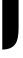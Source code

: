 SplineFontDB: 3.2
FontName: 00001_00001.ttf
FullName: Untitled36
FamilyName: Untitled36
Weight: Regular
Copyright: Copyright (c) 2021, 
UComments: "2021-10-20: Created with FontForge (http://fontforge.org)"
Version: 001.000
ItalicAngle: 0
UnderlinePosition: -100
UnderlineWidth: 50
Ascent: 800
Descent: 200
InvalidEm: 0
LayerCount: 2
Layer: 0 0 "Back" 1
Layer: 1 0 "Fore" 0
XUID: [1021 877 -968672716 9259487]
OS2Version: 0
OS2_WeightWidthSlopeOnly: 0
OS2_UseTypoMetrics: 1
CreationTime: 1634731550
ModificationTime: 1634731550
OS2TypoAscent: 0
OS2TypoAOffset: 1
OS2TypoDescent: 0
OS2TypoDOffset: 1
OS2TypoLinegap: 0
OS2WinAscent: 0
OS2WinAOffset: 1
OS2WinDescent: 0
OS2WinDOffset: 1
HheadAscent: 0
HheadAOffset: 1
HheadDescent: 0
HheadDOffset: 1
OS2Vendor: 'PfEd'
DEI: 91125
Encoding: ISO8859-1
UnicodeInterp: none
NameList: AGL For New Fonts
DisplaySize: -48
AntiAlias: 1
FitToEm: 0
BeginChars: 256 1

StartChar: j
Encoding: 106 106 0
Width: 522
VWidth: 2048
Flags: HW
LayerCount: 2
Fore
SplineSet
57 -418 m 1
 57 1053 l 1
 465 1053 l 1
 465 123 l 2
 465 -76.3333333333 435.333333333 -214 376 -290 c 0
 309.333333333 -375.333333333 203 -418 57 -418 c 1
483 1311 m 256
 483 1255.66666667 459.333333333 1209.33333333 412 1172 c 0
 368 1137.33333333 317.333333333 1120 260 1120 c 256
 202.666666667 1120 152.333333333 1137.33333333 109 1172 c 0
 62.3333333333 1209.33333333 39 1255.66666667 39 1311 c 0
 39 1365 63 1410.33333333 111 1447 c 0
 154.333333333 1480.33333333 204 1497 260 1497 c 0
 316.666666667 1497 367 1480.66666667 411 1448 c 0
 459 1412 483 1366.33333333 483 1311 c 256
EndSplineSet
EndChar
EndChars
EndSplineFont
